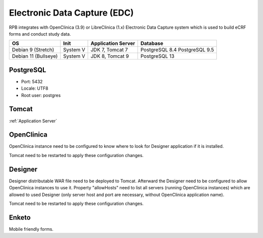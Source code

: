 Electronic Data Capture (EDC)
=============================

RPB integrates with OpenClinica (3.9) or LibreClinica (1.x) Electronic Data Capture system which is used to build eCRF forms and conduct study data.

==================== ======== ================== ==============
OS                   Init     Application Server Database      
==================== ======== ================== ==============
Debian 9 (Stretch)   System V JDK 7, Tomcat 7    PostgreSQL 8.4
                                                 PostgreSQL 9.5
Debian 11 (Bullseye) System V JDK 8, Tomcat 9    PostgreSQL 13
==================== ======== ================== ==============


PostgreSQL
----------

- Port: 5432
- Locale: UTF8
- Root user: postgres

.. code-block:: bash
	:caption: Create clinica role and openclinica database

	psql -U postgres -c "CREATE ROLE clinica LOGIN ENCRYPTED PASSWORD 'clinica' SUPERUSER NOINHERIT NOCREATEDB NOCREATEROLE"
	psql -U postgres -c "CREATE DATABASE openclinica WITH ENCODING='UTF8' OWNER=clinica"

Tomcat
------

:ref:`Application Server`


OpenClinica
-----------
OpenClinica instance need to be configured to know where to look for Designer application if it is installed.

.. code-block:: bash
	:caption: Specify URL of Designer for redirection from OpenClinica

	vi TOMCAT_HOME/openclinica.config/datainfo.properties

	designerURL=http://hostname.de:8080/Designer

Tomcat need to be restarted to apply these configuration changes.


Designer
--------

Designer distributable WAR file need to be deployed to Tomcat. Afterward the Designer need to be configured to allow OpenClinica instances to use it. Property "allowHosts" need to list all servers (running OpenClinica instances) which are allowed to used Designer (only server host and port are necessary, without OpenClinica application name).

.. code-block:: bash
	:caption: Specify servers that are allowed to use the Designer

	vi TOMCAT_HOME/webapps/Designer/WEB-INF/classes/resource.properties
	
	allowHosts=localhost:8080, hostname.de:8080, radplanbio.partner-site.de

Tomcat need to be restarted to apply these configuration changes.

Enketo
------

Mobile friendly forms.
